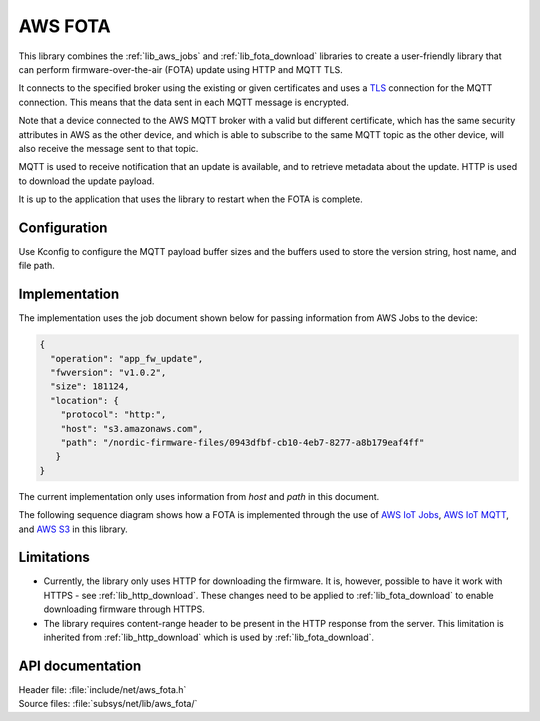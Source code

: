 .. _lib_aws_fota:

AWS FOTA
########

This library combines the :ref:`lib_aws_jobs` and :ref:`lib_fota_download` libraries to create a user-friendly library that can perform firmware-over-the-air (FOTA) update using HTTP and MQTT TLS.

It connects to the specified broker using the existing or given certificates and uses a `TLS <https://www.ietf.org/rfc/rfc5246.txt>`_
connection for the MQTT connection.
This means that the data sent in each MQTT message is encrypted.

Note that a device connected to the AWS MQTT broker with a valid but different certificate, which has the same security attributes in AWS as the other device, and which is able to subscribe to the same MQTT topic as the other device, will also receive the message sent to that topic.

MQTT is used to receive notification that an update is available, and to retrieve metadata about the update.
HTTP is used to download the update payload.

It is up to the application that uses the library to restart when the FOTA is complete.

Configuration
*************

Use Kconfig to configure the MQTT payload buffer sizes and the buffers used to store the version string, host name, and file path.


Implementation
**************

The implementation uses the job document shown below for passing information from AWS Jobs to the device:

.. code-block:: javascript

   {
     "operation": "app_fw_update",
     "fwversion": "v1.0.2",
     "size": 181124,
     "location": {
       "protocol": "http:",
       "host": "s3.amazonaws.com",
       "path": "/nordic-firmware-files/0943dfbf-cb10-4eb7-8277-a8b179eaf4ff"
      }
   }

The current implementation only uses information from `host` and `path` in this document.

The following sequence diagram shows how a FOTA is implemented through the use of `AWS IoT Jobs <https://docs.aws.amazon.com/iot/latest/developerguide/iot-jobs.html>`_, `AWS IoT MQTT <https://docs.aws.amazon.com/iot/latest/developerguide/mqtt.html>`_, and `AWS S3 <https://docs.aws.amazon.com/s3/index.html>`_ in this library.

.. figure:: ../../doc/nrf/images/aws_fota_dfu_sequence.svg
   :alt: AWS FOTA sequence diagram for doing FOTA through AWS Jobs

Limitations
***********

* Currently, the library only uses HTTP for downloading the firmware.
  It is, however, possible to have it work with HTTPS - see :ref:`lib_http_download`.
  These changes need to be applied to :ref:`lib_fota_download` to enable downloading firmware through HTTPS.
* The library requires content-range header to be present in the HTTP response from the server.
  This limitation is inherited from :ref:`lib_http_download` which is used by :ref:`lib_fota_download`.

API documentation
*****************

| Header file: :file:`include/net/aws_fota.h`
| Source files: :file:`subsys/net/lib/aws_fota/`

.. doxygengroup:: aws_fota
   :project: nrf
   :members:
